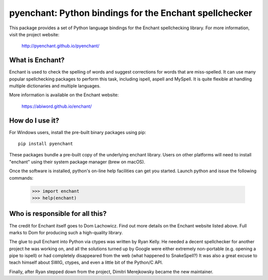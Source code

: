 pyenchant:  Python bindings for the Enchant spellchecker
========================================================

.. image:: https://img.shields.io/pypi/v/pyenchant.svg
    :target: https://pypi.org/project/pyenchant

.. image:: https://img.shields.io/pypi/pyversions/pyenchant.svg
    :target: https://pypi.org/project/pyenchant

.. image:: https://github.com/pyenchant/pyenchant/workflows/tests/badge.svg
    :target: https://github.com/pyenchant/pyenchant/actions

.. image:: https://builds.sr.ht/~dmerej/pyenchant.svg
    :target: https://builds.sr.ht/~dmerej/pyenchant

.. image:: https://img.shields.io/badge/code%20style-black-000000.svg
    :target: https://github.com/psf/black

This package provides a set of Python language bindings for the Enchant
spellchecking library.  For more information, visit the project website:

    http://pyenchant.github.io/pyenchant/

What is Enchant?
----------------

Enchant is used to check the spelling of words and suggest corrections
for words that are miss-spelled.  It can use many popular spellchecking
packages to perform this task, including ispell, aspell and MySpell.  It
is quite flexible at handling multiple dictionaries and multiple
languages.

More information is available on the Enchant website:

    https://abiword.github.io/enchant/


How do I use it?
----------------

For Windows users, install the pre-built binary packages using
pip::

    pip install pyenchant


These packages bundle a pre-built copy of the underlying enchant library.
Users on other platforms will need to install "enchant" using their system
package manager (brew on macOS).

Once the software is installed, python's on-line help facilities can
get you started.  Launch python and issue the following commands:

    >>> import enchant
    >>> help(enchant)



Who is responsible for all this?
--------------------------------

The credit for Enchant itself goes to Dom Lachowicz.  Find out more details
on the Enchant website listed above.  Full marks to Dom for producing such
a high-quality library.

The glue to pull Enchant into Python via ctypes was written by Ryan Kelly.
He needed a decent spellchecker for another project he was working on, and
all the solutions turned up by Google were either extremely non-portable
(e.g. opening a pipe to ispell) or had completely disappeared from the web
(what happened to SnakeSpell?)  It was also a great excuse to teach himself
about SWIG, ctypes, and even a little bit of the Python/C API.

Finally, after Ryan stepped down from the project, Dimitri Merejkowsky
became the new maintainer.

